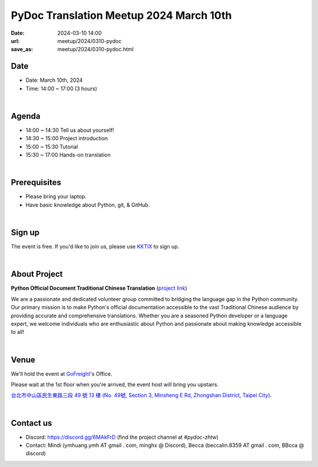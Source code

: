 ===========================================
PyDoc Translation Meetup 2024 March 10th
===========================================

:date: 2024-03-10 14:00
:url: meetup/2024/0310-pydoc
:save_as: meetup/2024/0310-pydoc.html

Date
-----

* Date: March 10th, 2024
* Time: 14:00 ~ 17:00 (3 hours)

|

Agenda
--------

* 14:00 ~ 14:30 Tell us about yourself!
* 14:30 ~ 15:00 Project introduction
* 15:00 ~ 15:30 Tutorial
* 15:30 ~ 17:00 Hands-on translation

|

Prerequisites
------------------

- Please bring your laptop.
- Have basic knowledge about Python, git, & GitHub.

|

Sign up
------------

The event is free. If you'd like to join us, please use `KKTIX <https://sciwork.kktix.cc/events/pydoc-zhtw-meetup-mar-2024>`_ to sign up.

|

About Project
-------------

**Python Official Document Traditional Chinese Translation** (`project link <https://github.com/python/python-docs-zh-tw>`_)

We are a passionate and dedicated volunteer group committed to bridging the language gap in the Python
community. Our primary mission is to make Python's official documentation accessible to the vast Traditional
Chinese audience by providing accurate and comprehensive translations. Whether you are a seasoned Python developer
or a language expert, we welcome individuals who are enthusiastic about Python and passionate about making
knowledge accessible to all!

|

Venue
-----

We'll hold the event at `GoFreight <https://gofreight.com>`_'s Office.

Please wait at the 1st floor when you're arrived, the event host will bring you upstairs.

`台北市中山區民生東路三段 49 號 13 樓 (No. 49號, Section 3, Minsheng E Rd, Zhongshan District, Taipei City) <https://goo.gl/maps/jtvavku37WujffR97>`__.

.. raw:: html

  <div style="overflow:hidden; padding-bottom:56.25%; position:relative; height:0;">
    <iframe src="https://www.google.com/maps/embed?pb=!1m18!1m12!1m3!1d3614.293081637916!2d121.5401667!3d25.058053699999995!2m3!1f0!2f0!3f0!3m2!1i1024!2i768!4f13.1!3m3!1m2!1s0x3442abe1799a3629%3A0x64f57e1fbff9d53!2s10491%2C%20Taipei%20City%2C%20Zhongshan%20District%2C%20Section%203%2C%20Minsheng%20E%20Rd%2C%2049%E8%99%9F13%E6%A8%93!5e0!3m2!1sen!2stw!4v1689940740956!5m2!1sen!2stw"
      style="left:0; top:0; height:100%; width:100%; position:absolute; border:0;" allowfullscreen="" loading="lazy" referrerpolicy="no-referrer-when-downgrade">
    </iframe>
  </div>

|

Contact us
----------

* Discord: https://discord.gg/6MAkFrD (find the project channel at `#pydoc-zhtw`)
* Contact: Mindi (ymhuang.ymh AT gmail . com, minghx @ Discord), Becca (beccalin.8359 AT gmail . com, BBcca @ discord)
